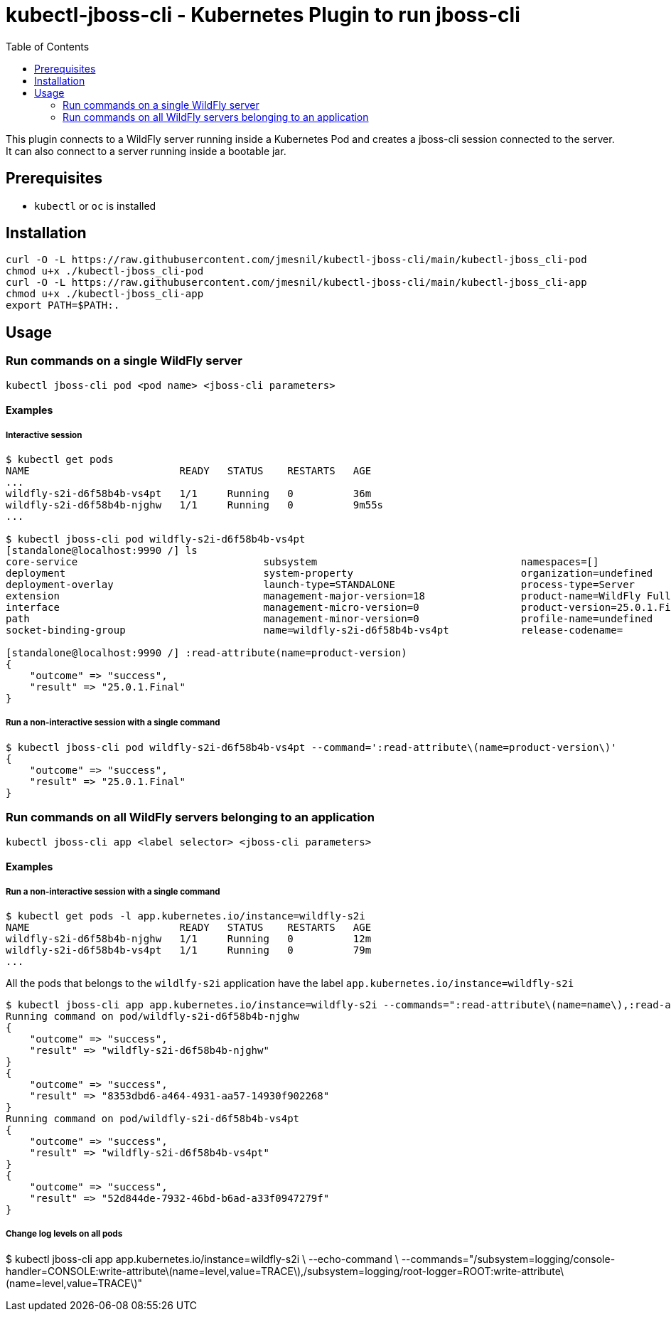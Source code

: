 = kubectl-jboss-cli - Kubernetes Plugin to run jboss-cli 
:toc:               left

This plugin connects to a WildFly server running inside a Kubernetes Pod and creates a jboss-cli session connected to the server.
It can also connect to a server running inside a bootable jar.

== Prerequisites

* `kubectl` or `oc` is installed

== Installation

[source,shell]
----
curl -O -L https://raw.githubusercontent.com/jmesnil/kubectl-jboss-cli/main/kubectl-jboss_cli-pod
chmod u+x ./kubectl-jboss_cli-pod
curl -O -L https://raw.githubusercontent.com/jmesnil/kubectl-jboss-cli/main/kubectl-jboss_cli-app
chmod u+x ./kubectl-jboss_cli-app
export PATH=$PATH:.
----

== Usage

=== Run commands on a single WildFly server

[source,shell]
----
kubectl jboss-cli pod <pod name> <jboss-cli parameters>
----

==== Examples

===== Interactive session

[source,shell]
----
$ kubectl get pods
NAME                         READY   STATUS    RESTARTS   AGE
...
wildfly-s2i-d6f58b4b-vs4pt   1/1     Running   0          36m
wildfly-s2i-d6f58b4b-njghw   1/1     Running   0          9m55s
...

$ kubectl jboss-cli pod wildfly-s2i-d6f58b4b-vs4pt
[standalone@localhost:9990 /] ls
core-service                               subsystem                                  namespaces=[]                              release-version=17.0.3.Final
deployment                                 system-property                            organization=undefined                     running-mode=NORMAL
deployment-overlay                         launch-type=STANDALONE                     process-type=Server                        runtime-configuration-state=ok
extension                                  management-major-version=18                product-name=WildFly Full                  schema-locations=[]
interface                                  management-micro-version=0                 product-version=25.0.1.Final               server-state=running
path                                       management-minor-version=0                 profile-name=undefined                     suspend-state=RUNNING
socket-binding-group                       name=wildfly-s2i-d6f58b4b-vs4pt            release-codename=                          uuid=52d844de-7932-46bd-b6ad-a33f0947279f

[standalone@localhost:9990 /] :read-attribute(name=product-version)
{
    "outcome" => "success",
    "result" => "25.0.1.Final"
}
----

===== Run a non-interactive session with a single command

[source,shell]
----
$ kubectl jboss-cli pod wildfly-s2i-d6f58b4b-vs4pt --command=':read-attribute\(name=product-version\)'
{
    "outcome" => "success",
    "result" => "25.0.1.Final"
}
----

=== Run commands on all WildFly servers belonging to an application

[source,shell]
----
kubectl jboss-cli app <label selector> <jboss-cli parameters>
----

==== Examples

===== Run a non-interactive session with a single command


[source,shell]
----
$ kubectl get pods -l app.kubernetes.io/instance=wildfly-s2i
NAME                         READY   STATUS    RESTARTS   AGE
wildfly-s2i-d6f58b4b-njghw   1/1     Running   0          12m
wildfly-s2i-d6f58b4b-vs4pt   1/1     Running   0          79m
...
----

All the pods that belongs to the `wildlfy-s2i` application have the label `app.kubernetes.io/instance=wildfly-s2i`

[source,shell]
----
$ kubectl jboss-cli app app.kubernetes.io/instance=wildfly-s2i --commands=":read-attribute\(name=name\),:read-attribute\(name=uuid\)"
Running command on pod/wildfly-s2i-d6f58b4b-njghw
{
    "outcome" => "success",
    "result" => "wildfly-s2i-d6f58b4b-njghw"
}
{
    "outcome" => "success",
    "result" => "8353dbd6-a464-4931-aa57-14930f902268"
}
Running command on pod/wildfly-s2i-d6f58b4b-vs4pt
{
    "outcome" => "success",
    "result" => "wildfly-s2i-d6f58b4b-vs4pt"
}
{
    "outcome" => "success",
    "result" => "52d844de-7932-46bd-b6ad-a33f0947279f"
}
----

===== Change log levels on all pods

$ kubectl jboss-cli app app.kubernetes.io/instance=wildfly-s2i \
  --echo-command \
  --commands="/subsystem=logging/console-handler=CONSOLE:write-attribute\(name=level,value=TRACE\),/subsystem=logging/root-logger=ROOT:write-attribute\(name=level,value=TRACE\)"